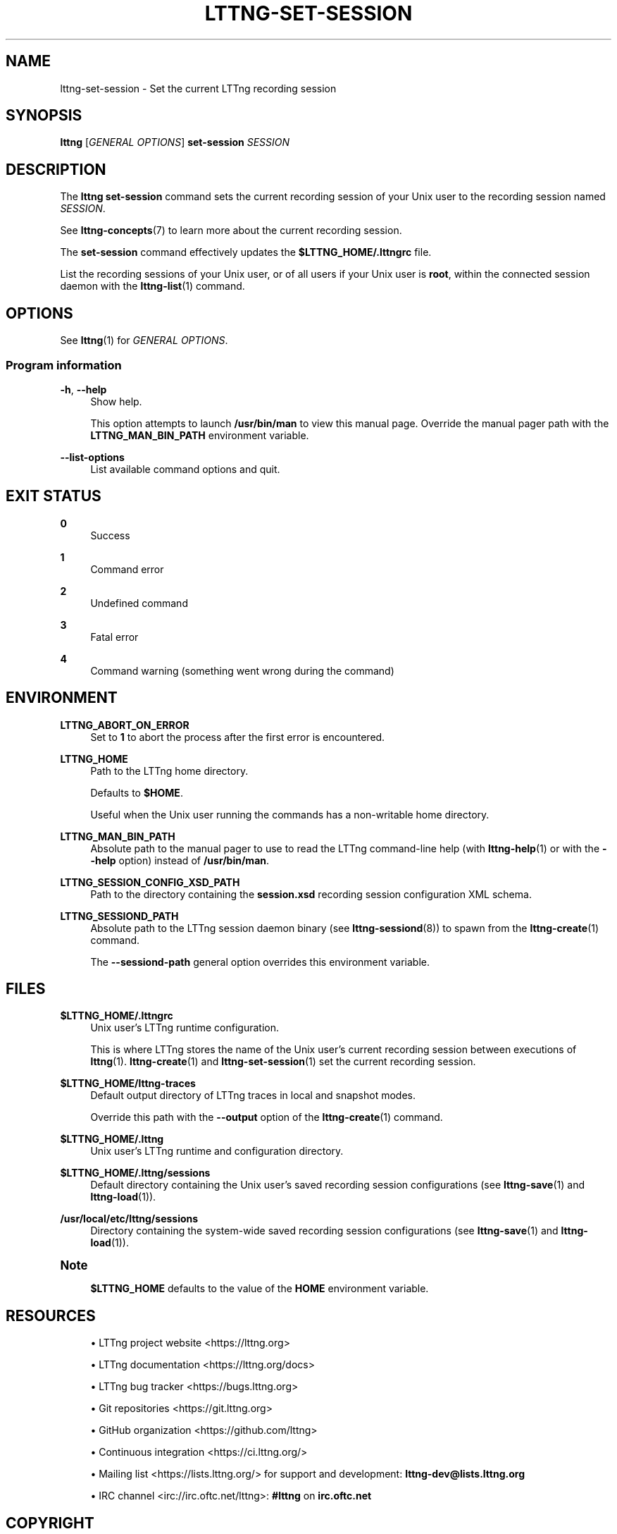 '\" t
.\"     Title: lttng-set-session
.\"    Author: [FIXME: author] [see http://docbook.sf.net/el/author]
.\" Generator: DocBook XSL Stylesheets v1.79.1 <http://docbook.sf.net/>
.\"      Date: 14 June 2021
.\"    Manual: LTTng Manual
.\"    Source: LTTng 2.13.6
.\"  Language: English
.\"
.TH "LTTNG\-SET\-SESSION" "1" "14 June 2021" "LTTng 2\&.13\&.6" "LTTng Manual"
.\" -----------------------------------------------------------------
.\" * Define some portability stuff
.\" -----------------------------------------------------------------
.\" ~~~~~~~~~~~~~~~~~~~~~~~~~~~~~~~~~~~~~~~~~~~~~~~~~~~~~~~~~~~~~~~~~
.\" http://bugs.debian.org/507673
.\" http://lists.gnu.org/archive/html/groff/2009-02/msg00013.html
.\" ~~~~~~~~~~~~~~~~~~~~~~~~~~~~~~~~~~~~~~~~~~~~~~~~~~~~~~~~~~~~~~~~~
.ie \n(.g .ds Aq \(aq
.el       .ds Aq '
.\" -----------------------------------------------------------------
.\" * set default formatting
.\" -----------------------------------------------------------------
.\" disable hyphenation
.nh
.\" disable justification (adjust text to left margin only)
.ad l
.\" -----------------------------------------------------------------
.\" * MAIN CONTENT STARTS HERE *
.\" -----------------------------------------------------------------
.SH "NAME"
lttng-set-session \- Set the current LTTng recording session
.SH "SYNOPSIS"
.sp
.nf
\fBlttng\fR [\fIGENERAL OPTIONS\fR] \fBset\-session\fR \fISESSION\fR
.fi
.SH "DESCRIPTION"
.sp
The \fBlttng set-session\fR command sets the current recording session of your Unix user to the recording session named \fISESSION\fR\&.
.sp
See \fBlttng-concepts\fR(7) to learn more about the current recording session\&.
.sp
The \fBset-session\fR command effectively updates the \fB$LTTNG_HOME/.lttngrc\fR file\&.
.sp
List the recording sessions of your Unix user, or of all users if your Unix user is \fBroot\fR, within the connected session daemon with the \fBlttng-list\fR(1) command\&.
.SH "OPTIONS"
.sp
See \fBlttng\fR(1) for \fIGENERAL OPTIONS\fR\&.
.SS "Program information"
.PP
\fB-h\fR, \fB--help\fR
.RS 4
Show help\&.
.sp
This option attempts to launch
\fB/usr/bin/man\fR
to view this manual page\&. Override the manual pager path with the
\fBLTTNG_MAN_BIN_PATH\fR
environment variable\&.
.RE
.PP
\fB--list-options\fR
.RS 4
List available command options and quit\&.
.RE
.SH "EXIT STATUS"
.PP
\fB0\fR
.RS 4
Success
.RE
.PP
\fB1\fR
.RS 4
Command error
.RE
.PP
\fB2\fR
.RS 4
Undefined command
.RE
.PP
\fB3\fR
.RS 4
Fatal error
.RE
.PP
\fB4\fR
.RS 4
Command warning (something went wrong during the command)
.RE
.SH "ENVIRONMENT"
.PP
\fBLTTNG_ABORT_ON_ERROR\fR
.RS 4
Set to
\fB1\fR
to abort the process after the first error is encountered\&.
.RE
.PP
\fBLTTNG_HOME\fR
.RS 4
Path to the LTTng home directory\&.
.sp
Defaults to
\fB$HOME\fR\&.
.sp
Useful when the Unix user running the commands has a non\-writable home directory\&.
.RE
.PP
\fBLTTNG_MAN_BIN_PATH\fR
.RS 4
Absolute path to the manual pager to use to read the LTTng command\-line help (with
\fBlttng-help\fR(1)
or with the
\fB--help\fR
option) instead of
\fB/usr/bin/man\fR\&.
.RE
.PP
\fBLTTNG_SESSION_CONFIG_XSD_PATH\fR
.RS 4
Path to the directory containing the
\fBsession.xsd\fR
recording session configuration XML schema\&.
.RE
.PP
\fBLTTNG_SESSIOND_PATH\fR
.RS 4
Absolute path to the LTTng session daemon binary (see
\fBlttng-sessiond\fR(8)) to spawn from the
\fBlttng-create\fR(1)
command\&.
.sp
The
\fB--sessiond-path\fR
general option overrides this environment variable\&.
.RE
.SH "FILES"
.PP
\fB$LTTNG_HOME/.lttngrc\fR
.RS 4
Unix user\(cqs LTTng runtime configuration\&.
.sp
This is where LTTng stores the name of the Unix user\(cqs current recording session between executions of
\fBlttng\fR(1)\&.
\fBlttng-create\fR(1)
and
\fBlttng-set-session\fR(1)
set the current recording session\&.
.RE
.PP
\fB$LTTNG_HOME/lttng-traces\fR
.RS 4
Default output directory of LTTng traces in local and snapshot modes\&.
.sp
Override this path with the
\fB--output\fR
option of the
\fBlttng-create\fR(1)
command\&.
.RE
.PP
\fB$LTTNG_HOME/.lttng\fR
.RS 4
Unix user\(cqs LTTng runtime and configuration directory\&.
.RE
.PP
\fB$LTTNG_HOME/.lttng/sessions\fR
.RS 4
Default directory containing the Unix user\(cqs saved recording session configurations (see
\fBlttng-save\fR(1)
and
\fBlttng-load\fR(1))\&.
.RE
.PP
\fB/usr/local/etc/lttng/sessions\fR
.RS 4
Directory containing the system\-wide saved recording session configurations (see
\fBlttng-save\fR(1)
and
\fBlttng-load\fR(1))\&.
.RE
.if n \{\
.sp
.\}
.it 1 an-trap
.nr an-no-space-flag 1
.nr an-break-flag 1
.br
.ps +1
\fBNote\fR
.ps -1
.br
.RS 4
.sp
\fB$LTTNG_HOME\fR defaults to the value of the \fBHOME\fR environment variable\&.
.sp .5v
.RE
.SH "RESOURCES"
.sp
.RS 4
.ie n \{\
\h'-04'\(bu\h'+03'\c
.\}
.el \{\
.sp -1
.IP \(bu 2.3
.\}
LTTng project website <https://lttng.org>
.RE
.sp
.RS 4
.ie n \{\
\h'-04'\(bu\h'+03'\c
.\}
.el \{\
.sp -1
.IP \(bu 2.3
.\}
LTTng documentation <https://lttng.org/docs>
.RE
.sp
.RS 4
.ie n \{\
\h'-04'\(bu\h'+03'\c
.\}
.el \{\
.sp -1
.IP \(bu 2.3
.\}
LTTng bug tracker <https://bugs.lttng.org>
.RE
.sp
.RS 4
.ie n \{\
\h'-04'\(bu\h'+03'\c
.\}
.el \{\
.sp -1
.IP \(bu 2.3
.\}
Git repositories <https://git.lttng.org>
.RE
.sp
.RS 4
.ie n \{\
\h'-04'\(bu\h'+03'\c
.\}
.el \{\
.sp -1
.IP \(bu 2.3
.\}
GitHub organization <https://github.com/lttng>
.RE
.sp
.RS 4
.ie n \{\
\h'-04'\(bu\h'+03'\c
.\}
.el \{\
.sp -1
.IP \(bu 2.3
.\}
Continuous integration <https://ci.lttng.org/>
.RE
.sp
.RS 4
.ie n \{\
\h'-04'\(bu\h'+03'\c
.\}
.el \{\
.sp -1
.IP \(bu 2.3
.\}
Mailing list <https://lists.lttng.org/>
for support and development:
\fBlttng-dev@lists.lttng.org\fR
.RE
.sp
.RS 4
.ie n \{\
\h'-04'\(bu\h'+03'\c
.\}
.el \{\
.sp -1
.IP \(bu 2.3
.\}
IRC channel <irc://irc.oftc.net/lttng>:
\fB#lttng\fR
on
\fBirc.oftc.net\fR
.RE
.SH "COPYRIGHT"
.sp
This program is part of the LTTng\-tools project\&.
.sp
LTTng\-tools is distributed under the GNU General Public License version\ \&2 <http://www.gnu.org/licenses/old-licenses/gpl-2.0.en.html>\&. See the \fBLICENSE\fR <https://github.com/lttng/lttng-tools/blob/master/LICENSE> file for details\&.
.SH "THANKS"
.sp
Special thanks to Michel Dagenais and the DORSAL laboratory <http://www.dorsal.polymtl.ca/> at \('Ecole Polytechnique de Montr\('eal for the LTTng journey\&.
.sp
Also thanks to the Ericsson teams working on tracing which helped us greatly with detailed bug reports and unusual test cases\&.
.SH "SEE ALSO"
.sp
\fBlttng\fR(1), \fBlttng-create\fR(1), \fBlttng-concepts\fR(7)
